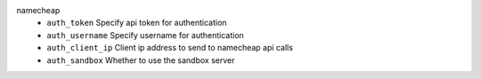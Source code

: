 namecheap
    * ``auth_token`` Specify api token for authentication

    * ``auth_username`` Specify username for authentication

    * ``auth_client_ip`` Client ip address to send to namecheap api calls

    * ``auth_sandbox`` Whether to use the sandbox server
